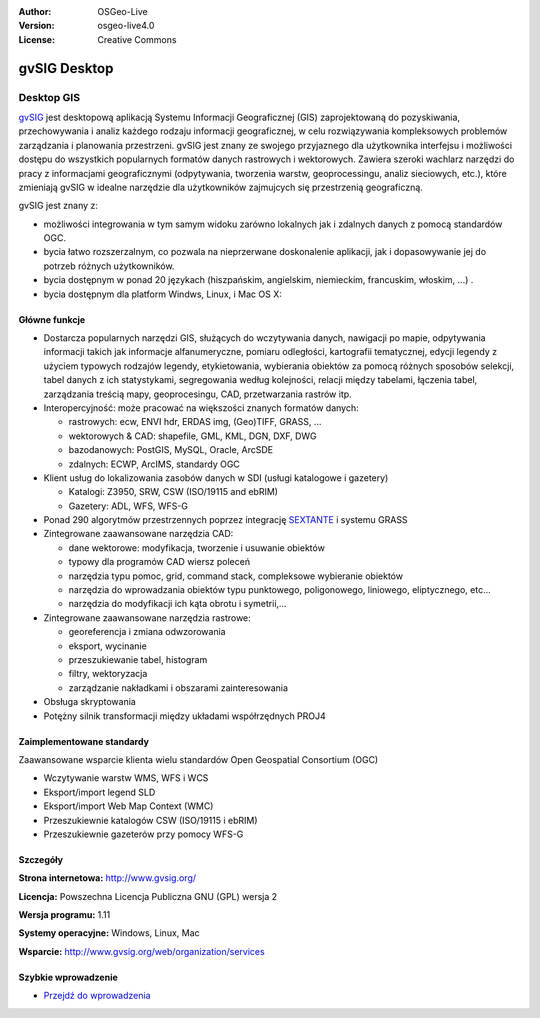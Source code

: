 :Author: OSGeo-Live
:Version: osgeo-live4.0
:License: Creative Commons

.. _gvsig-overview:

.. image:: ../../images/project_logos/logo-gvSIG.png
  :scale: 75 %
  :alt: project logo
  :align: right
  :target: http://www.gvsig.org/

.. image:: ../../images/logos/OSGeo_incubation.png
  :scale: 100 %
  :alt: OSGeo Project
  :align: right
  :target: http://www.osgeo.org/incubator/process/principles.html


gvSIG Desktop
=============

Desktop GIS
~~~~~~~~~~~

gvSIG_ jest desktopową aplikacją Systemu Informacji Geograficznej (GIS) zaprojektowaną
do pozyskiwania, przechowywania i analiz każdego rodzaju
informacji geograficznej, w celu rozwiązywania kompleksowych problemów zarządzania i 
planowania przestrzeni. gvSIG jest znany ze swojego przyjaznego dla użytkownika interfejsu i możliwości
dostępu do wszystkich popularnych formatów danych rastrowych i wektorowych. Zawiera 
szeroki wachlarz narzędzi do pracy z informacjami geograficznymi (odpytywania,
tworzenia warstw, geoprocessingu, analiz sieciowych, etc.), które zmieniają gvSIG w idealne
narzędzie dla użytkowników zajmujcych się przestrzenią geograficzną.

gvSIG jest znany z:

* możliwości integrowania w tym samym widoku zarówno lokalnych jak i zdalnych danych z pomocą standardów OGC.
* bycia łatwo rozszerzalnym, co pozwala na nieprzerwane doskonalenie aplikacji, jak i dopasowywanie jej do potrzeb różnych użytkowników.
* bycia dostępnym w ponad 20 językach (hiszpańskim, angielskim, niemieckim, francuskim, włoskim, ...) .
* bycia dostępnym dla platform Windws, Linux, i Mac OS X:

.. image:: ../../images/screenshots/1024x768/gvsig_desktop.png
  :scale: 50 %
  :alt: screenshot
  :align: right

Główne funkcje
--------------

* Dostarcza popularnych narzędzi GIS, służących do wczytywania danych, nawigacji po mapie, odpytywania informacji takich jak informacje alfanumeryczne, pomiaru odległości, kartografii tematycznej, edycji legendy z użyciem typowych rodzajów legendy, etykietowania, wybierania obiektów za pomocą różnych sposobów selekcji, tabel danych z ich statystykami, segregowania według kolejności, relacji między tabelami, łączenia tabel, zarządzania treścią mapy, geoprocesingu, CAD, przetwarzania rastrów itp.

* Interopercyjność: może pracować na większości znanych formatów danych:

  * rastrowych: ecw,  ENVI hdr, ERDAS img, (Geo)TIFF, GRASS, ...
  * wektorowych & CAD: shapefile, GML, KML, DGN, DXF, DWG
  * bazodanowych: PostGIS, MySQL, Oracle, ArcSDE
  * zdalnych: ECWP, ArcIMS, standardy OGC

* Klient usług do lokalizowania zasobów danych w SDI (usługi katalogowe i gazetery)
  
  * Katalogi: Z3950, SRW, CSW (ISO/19115 and ebRIM)
  * Gazetery: ADL, WFS, WFS-G
  
* Ponad 290 algorytmów przestrzennych poprzez integrację SEXTANTE_ i systemu GRASS 
  
* Zintegrowane zaawansowane narzędzia CAD:

  * dane wektorowe: modyfikacja, tworzenie i usuwanie obiektów
  * typowy dla programów CAD wiersz poleceń
  * narzędzia typu pomoc, grid, command stack, compleksowe wybieranie obiektów
  * narzędzia do wprowadzania obiektów typu punktowego, poligonowego, liniowego, eliptycznego, etc...
  * narzędzia do modyfikacji ich kąta obrotu i symetrii,...
  
* Zintegrowane zaawansowane narzędzia rastrowe:

  * georeferencja i zmiana odwzorowania
  * eksport, wycinanie
  * przeszukiewanie tabel, histogram
  * filtry, wektoryzacja
  * zarządzanie nakładkami i obszarami zainteresowania

* Obsługa skryptowania
* Potężny silnik transformacji między układami współrzędnych PROJ4


Zaimplementowane standardy
--------------------------

Zaawansowane wsparcie klienta wielu standardów Open Geospatial Consortium (OGC)

* Wczytywanie warstw WMS, WFS i WCS
* Eksport/import legend SLD
* Eksport/import Web Map Context (WMC)
* Przeszukiewnie katalogów CSW (ISO/19115 i ebRIM)
* Przeszukiewnie gazeterów przy pomocy WFS-G 

Szczegóły
---------

**Strona internetowa:** http://www.gvsig.org/

**Licencja:** Powszechna Licencja Publiczna GNU (GPL) wersja 2

**Wersja programu:** 1.11

**Systemy operacyjne:** Windows, Linux, Mac

**Wsparcie:** http://www.gvsig.org/web/organization/services


.. _gvSIG: http://www.gvsig.org
.. _SEXTANTE: http://forge.osor.eu/projects/sextante/

Szybkie wprowadzenie
--------------------

* `Przejdź do wprowadzenia <../quickstart/gvsig_quickstart.html>`_
